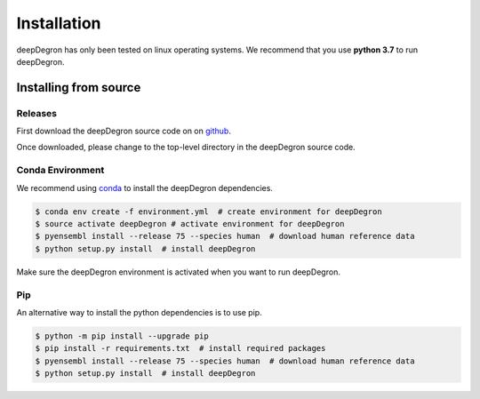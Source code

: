 Installation
------------

.. image:: https://travis-ci.org/ctokheim/deepDegron.svg?branch=master
    :target: https://travis-ci.org/ctokheim/deepDegron

deepDegron has only been tested on linux operating systems. We recommend that you use **python 3.7** to run deepDegron.


Installing from source
~~~~~~~~~~~~~~~~~~~~~~

Releases
++++++++

First download the deepDegron source code on on `github <https://github.com/ctokheim/deepDegron>`_.

Once downloaded, please change to the top-level directory in the deepDegron source code.

Conda Environment
+++++++++++++++++

We recommend using `conda <https://conda.io/docs/>`_ to install the deepDegron dependencies.

.. code-block:: bash

   $ conda env create -f environment.yml  # create environment for deepDegron
   $ source activate deepDegron # activate environment for deepDegron
   $ pyensembl install --release 75 --species human  # download human reference data
   $ python setup.py install  # install deepDegron

Make sure the deepDegron environment is activated when you want to run deepDegron.

Pip
+++

An alternative way to install the python dependencies is to use pip.

.. code-block:: bash

   $ python -m pip install --upgrade pip
   $ pip install -r requirements.txt  # install required packages
   $ pyensembl install --release 75 --species human  # download human reference data
   $ python setup.py install  # install deepDegron
